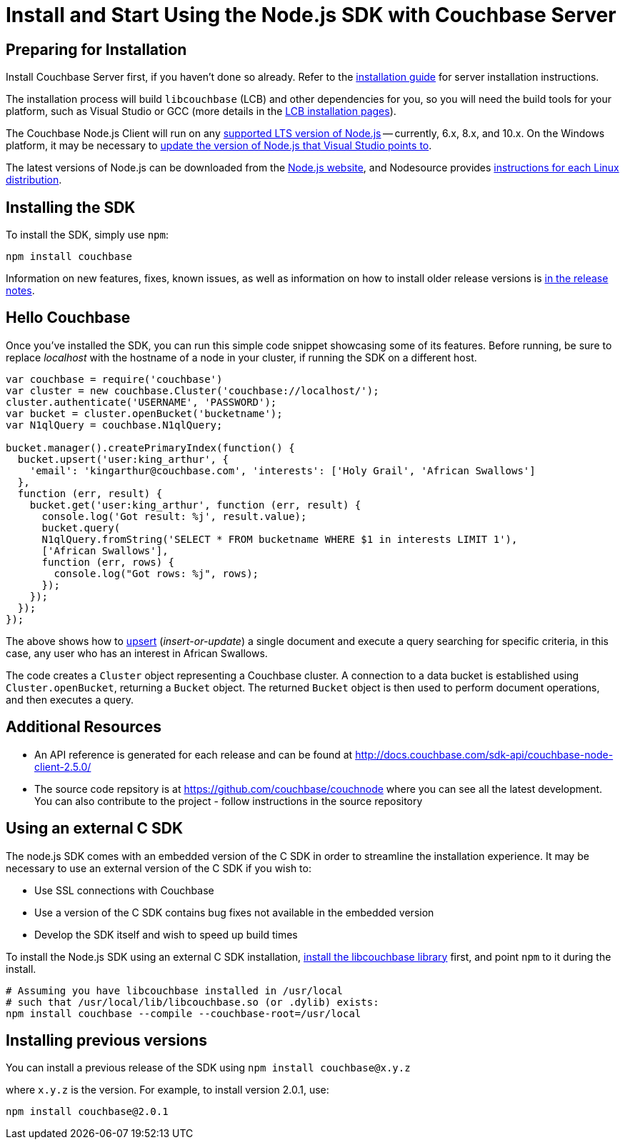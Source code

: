 = Install and Start Using the Node.js SDK with Couchbase Server
:navtitle: Start Using the SDK

[#install-node]

// tag::prep[]

== Preparing for Installation

Install Couchbase Server first, if you haven't done so already.
Refer to the xref:6.0@server:install:install-intro.adoc[installation guide] for server installation instructions.

The installation process will build `libcouchbase` (LCB) and other dependencies for you, so you will need the build tools for your platform, such as Visual Studio or GCC (more details in the xref:c-sdk::start-using-sdk.adoc[LCB installation pages]).

The Couchbase Node.js Client will run on any https://github.com/nodejs/Release[supported LTS version of Node.js] -- currently, 6.x, 8.x, and 10.x.
On the Windows platform, it may be necessary to https://developercommunity.visualstudio.com/content/problem/249011/update-nodeexe-at-least-from-541-to-6x-version.html[update the version of Node.js that Visual Studio points to].

The latest versions of Node.js can be downloaded from the https://nodejs.org/en/download/[Node.js website], and Nodesource provides https://github.com/nodesource/distributions/blob/master/README.md[instructions for each Linux distribution].

// end::prep[]

// tag::install[]

== Installing the SDK

To install the SDK, simply use `npm`:

[source,bash]
----
npm install couchbase
----

// end::install[]

Information on new features, fixes, known issues, as well as information on how to install older release versions is xref:relnotes-nodejs-sdk.adoc[in the release notes].

[#using-node]
== Hello Couchbase

Once you've installed the SDK, you can run this simple code snippet showcasing some of its features.
Before running, be sure to replace _localhost_ with the hostname of a node in your cluster, if running the SDK on a different host.

[source,javascript]
----
var couchbase = require('couchbase')
var cluster = new couchbase.Cluster('couchbase://localhost/');
cluster.authenticate('USERNAME', 'PASSWORD');
var bucket = cluster.openBucket('bucketname');
var N1qlQuery = couchbase.N1qlQuery;

bucket.manager().createPrimaryIndex(function() {
  bucket.upsert('user:king_arthur', {
    'email': 'kingarthur@couchbase.com', 'interests': ['Holy Grail', 'African Swallows']
  },
  function (err, result) {
    bucket.get('user:king_arthur', function (err, result) {
      console.log('Got result: %j', result.value);
      bucket.query(
      N1qlQuery.fromString('SELECT * FROM bucketname WHERE $1 in interests LIMIT 1'),
      ['African Swallows'],
      function (err, rows) {
        console.log("Got rows: %j", rows);
      });
    });
  });
});
----

The above shows how to xref:core-operations.adoc[upsert] (_insert-or-update_) a single document and execute a query searching for specific criteria, in this case, any user who has an interest in African Swallows.

The code creates a [.api]`Cluster` object representing a Couchbase cluster.
A connection to a data bucket is established using [.api]`Cluster.openBucket`, returning a [.api]`Bucket` object.
The returned [.api]`Bucket` object is then used to perform document operations, and then executes a query.

== Additional Resources

* An API reference is generated for each release and can be found at http://docs.couchbase.com/sdk-api/couchbase-node-client-2.5.0/[^]
* The source code repsitory is at https://github.com/couchbase/couchnode[^] where you can see all the latest development.
You can also contribute to the project - follow instructions in the source repository

[#standalone-lcb]
== Using an external C SDK

The node.js SDK comes with an embedded version of the C SDK in order to streamline the installation experience.
It may be necessary to use an external version of the C SDK if you wish to:

* Use SSL connections with Couchbase
* Use a version of the C SDK contains bug fixes not available in the embedded version
* Develop the SDK itself and wish to speed up build times

To install the Node.js SDK using an external C SDK installation, xref:c-sdk::start-using-sdk.adoc[install the libcouchbase library] first, and point `npm` to it during the install.

[source,bash]
----
# Assuming you have libcouchbase installed in /usr/local
# such that /usr/local/lib/libcouchbase.so (or .dylib) exists:
npm install couchbase --compile --couchbase-root=/usr/local
----

== Installing previous versions

You can install a previous release of the SDK using `npm install couchbase@x.y.z`

where `x.y.z` is the version.
For example, to install version 2.0.1, use:

[source,bash]
----
npm install couchbase@2.0.1
----
